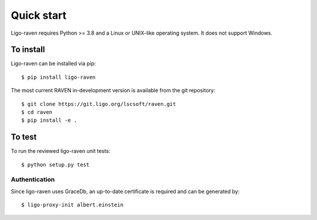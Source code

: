 .. highlight:: shell-session

Quick start
===========

Ligo-raven requires Python >= 3.8 and a Linux or UNIX-like operating system. It
does not support Windows.

To install
----------

Ligo-raven can be installed via pip::

   $ pip install ligo-raven

The most current RAVEN in-development version is available from the git repository::

   $ git clone https://git.ligo.org/lscsoft/raven.git
   $ cd raven
   $ pip install -e .

To test
-------

To run the reviewed ligo-raven unit tests::

   $ python setup.py test

Authentication
~~~~~~~~~~~~~~

Since ligo-raven uses GraceDb, an up-to-date certificate is required and can be generated by::

   $ ligo-proxy-init albert.einstein
